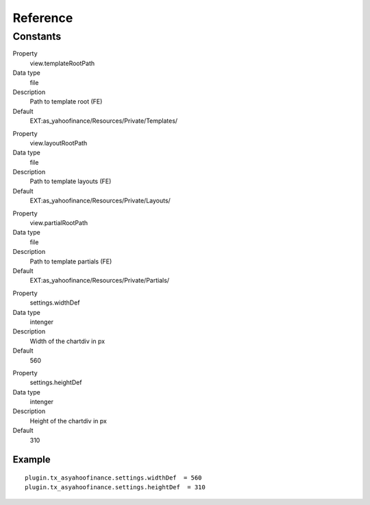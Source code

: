 ﻿.. include:: ../../Includes.txt

Reference
^^^^^^^^^



Constants
""""""""""

.. ### BEGIN~OF~TABLE ###

.. container:: table-row

   Property
         view.templateRootPath
   
   Data type
         file
   
   Description
         Path to template root (FE)
   
   Default
         EXT:as\_yahoofinance/Resources/Private/Templates/


.. container:: table-row

   Property
         view.layoutRootPath
   
   Data type
         file
   
   Description
         Path to template layouts (FE)
   
   Default
         EXT:as\_yahoofinance/Resources/Private/Layouts/


.. container:: table-row

   Property
         view.partialRootPath
   
   Data type
         file
   
   Description
         Path to template partials (FE)
   
   Default
         EXT:as\_yahoofinance/Resources/Private/Partials/


.. container:: table-row

   Property
         settings.widthDef
   
   Data type
         intenger
   
   Description
         Width of the chartdiv in px
   
   Default
         560


.. container:: table-row

   Property
         settings.heightDef
   
   Data type
         intenger
   
   Description
         Height of the chartdiv in px
   
   Default
         310


.. ###### END~OF~TABLE ######


Example
~~~~~~~

::

   plugin.tx_asyahoofinance.settings.widthDef  = 560
   plugin.tx_asyahoofinance.settings.heightDef  = 310

